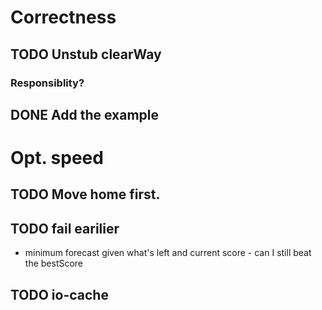 * Correctness
** TODO Unstub clearWay
*** Responsiblity?

** DONE Add the example
* Opt. speed
** TODO Move home first.
** TODO fail earilier
   - minimum forecast given what's left and current score - can I
     still beat the bestScore
** TODO io-cache
